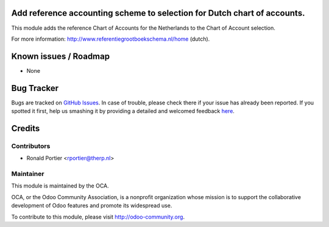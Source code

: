 .. image:: https://img.shields.io/badge/licence-AGPL--3-blue.svg
    :alt: License: AGPL-3

Add reference accounting scheme to selection for Dutch chart of accounts.
=========================================================================

This module adds the reference Chart of Accounts for the Netherlands to
the Chart of Account selection. 

For more information: http://www.referentiegrootboekschema.nl/home (dutch).

Known issues / Roadmap
======================

* None

Bug Tracker
===========

Bugs are tracked on `GitHub Issues <https://github.com/OCA/l10n-netherlands/issues>`_.
In case of trouble, please check there if your issue has already been reported.
If you spotted it first, help us smashing it by providing a detailed and welcomed feedback
`here <https://github.com/OCA/l10n-netherlands/issues/new?body=module:%20l10n_nl_chart_rgs%0Aversion:%208.0%0A%0A**Steps%20to%20reproduce**%0A-%20...%0A%0A**Current%20behavior**%0A%0A**Expected%20behavior**>`_.


Credits
=======

Contributors
------------    

* Ronald Portier <rportier@therp.nl>

Maintainer
----------

.. image:: https://odoo-community.org/logo.png
   :alt: Odoo Community Association
   :target: https://odoo-community.org

This module is maintained by the OCA.

OCA, or the Odoo Community Association, is a nonprofit organization whose
mission is to support the collaborative development of Odoo features and
promote its widespread use.

To contribute to this module, please visit http://odoo-community.org.
